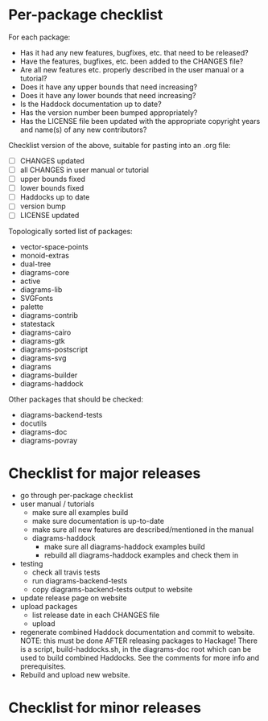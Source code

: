 * Per-package checklist

  For each package:

  - Has it had any new features, bugfixes, etc. that need to be
    released?
  - Have the features, bugfixes, etc. been added to the CHANGES file?
  - Are all new features etc. properly described in the user manual
    or a tutorial?
  - Does it have any upper bounds that need increasing?
  - Does it have any lower bounds that need increasing?
  - Is the Haddock documentation up to date?
  - Has the version number been bumped appropriately?
  - Has the LICENSE file been updated with the appropriate copyright
    years and name(s) of any new contributors?

  Checklist version of the above, suitable for pasting into an .org
  file:

  + [ ] CHANGES updated
  + [ ] all CHANGES in user manual or tutorial
  + [ ] upper bounds fixed
  + [ ] lower bounds fixed
  + [ ] Haddocks up to date
  + [ ] version bump
  + [ ] LICENSE updated

  Topologically sorted list of packages:

  - vector-space-points
  - monoid-extras
  - dual-tree
  - diagrams-core
  - active
  - diagrams-lib
  - SVGFonts
  - palette
  - diagrams-contrib
  - statestack
  - diagrams-cairo
  - diagrams-gtk
  - diagrams-postscript
  - diagrams-svg
  - diagrams
  - diagrams-builder
  - diagrams-haddock

  Other packages that should be checked:

  - diagrams-backend-tests
  - docutils
  - diagrams-doc
  - diagrams-povray
* Checklist for major releases
  + go through per-package checklist
  + user manual / tutorials
    + make sure all examples build
    + make sure documentation is up-to-date
    + make sure all new features are described/mentioned in the manual
    + diagrams-haddock
      + make sure all diagrams-haddock examples build
      + rebuild all diagrams-haddock examples and check them in
  + testing
    + check all travis tests
    + run diagrams-backend-tests
    + copy diagrams-backend-tests output to website
  + update release page on website
  + upload packages
    + list release date in each CHANGES file
    + upload
  + regenerate combined Haddock documentation and commit to website.
    NOTE: this must be done AFTER releasing packages to Hackage!
    There is a script, build-haddocks.sh, in the diagrams-doc root
    which can be used to build combined Haddocks.  See the comments
    for more info and prerequisites.
  + Rebuild and upload new website.
* Checklist for minor releases
